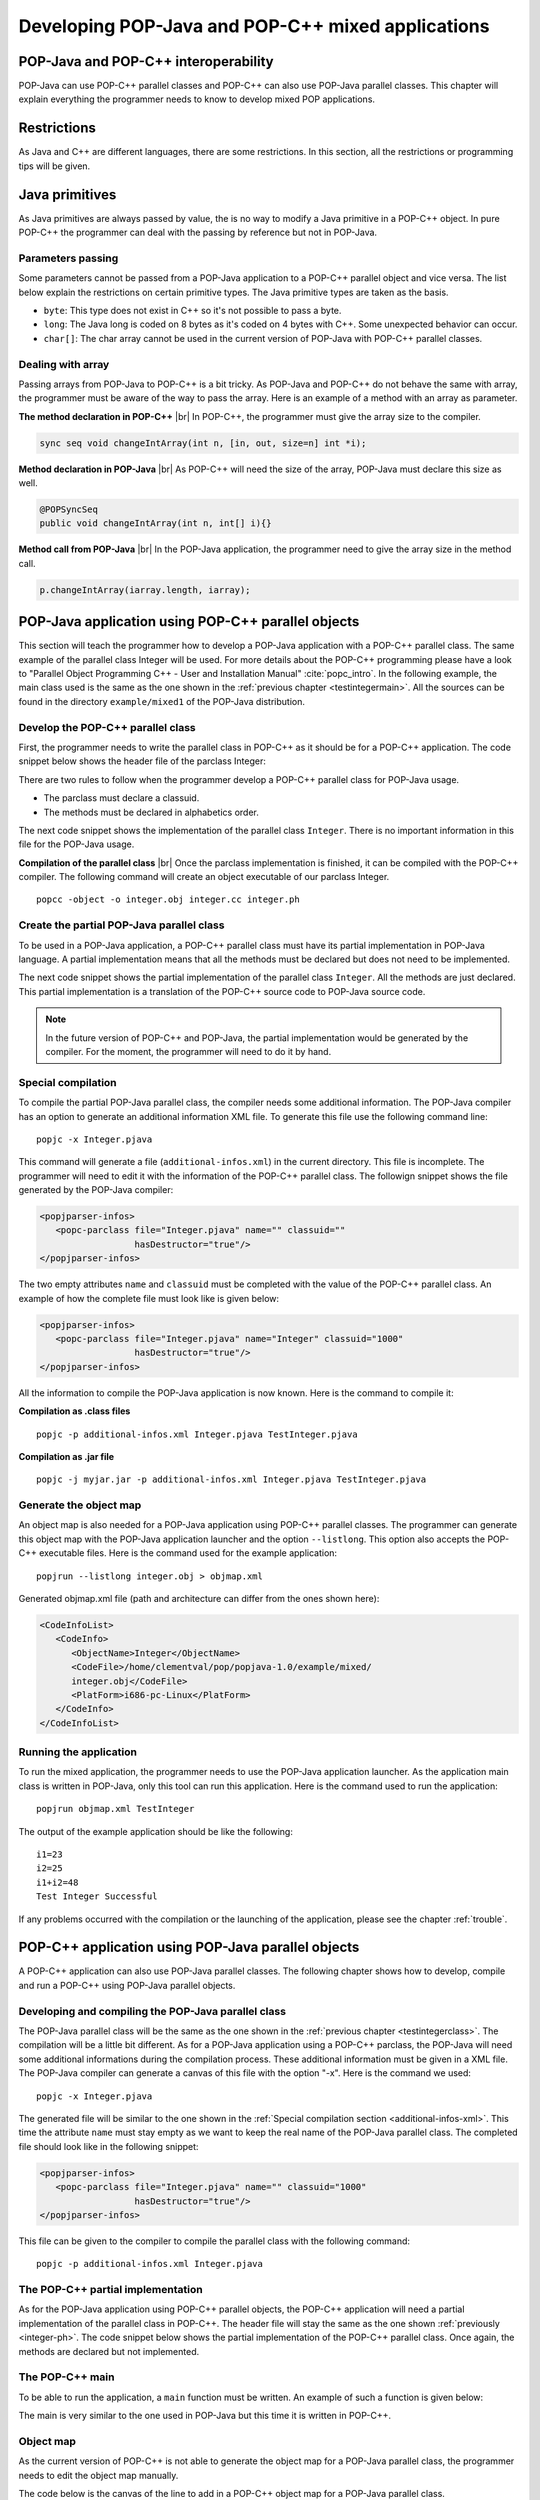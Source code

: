 .. |br| raw:: html

   <br />

.. _mixed:

Developing POP-Java and POP-C++ mixed applications
==================================================


POP-Java and POP-C++ interoperability
-------------------------------------

POP-Java can use POP-C++ parallel classes and POP-C++ can also use POP-Java
parallel classes. This chapter will explain everything the programmer needs to
know to develop mixed POP applications.


Restrictions
------------

As Java and C++ are different languages, there are some restrictions. In this
section, all the restrictions or programming tips will be given.


Java primitives
---------------

As Java primitives are always passed by value, the is no way to modify a Java
primitive in a POP-C++ object. In pure POP-C++ the programmer can deal with the
passing by reference but not in POP-Java.


Parameters passing
~~~~~~~~~~~~~~~~~~

Some parameters cannot be passed from a POP-Java application to a POP-C++
parallel object and vice versa. The list below explain the restrictions on
certain primitive types. The Java primitive types are taken as the basis.

.. todo: Make a more detailed list of compatibility issues, like long long etc

* ``byte``: This type does not exist in C++ so it's not possible to pass a
  byte.
* ``long``: The Java long is coded on 8 bytes as it's coded on 4 bytes with
  C++. Some unexpected behavior can occur.
* ``char[]``: The char array cannot be used in the current version of POP-Java
  with POP-C++ parallel classes.


Dealing with array
~~~~~~~~~~~~~~~~~~

Passing arrays from POP-Java to POP-C++ is a bit tricky. As POP-Java and
POP-C++ do not behave the same with array, the programmer must be aware of the
way to pass the array. Here is an example of a method with an array as
parameter.

**The method declaration in POP-C++** |br|
In POP-C++, the programmer must give the array size to the compiler.

.. code-block:: java

   sync seq void changeIntArray(int n, [in, out, size=n] int *i);

**Method declaration in POP-Java** |br|
As POP-C++ will need the size of the array, POP-Java must declare this size as
well.

.. code-block:: java

   @POPSyncSeq
   public void changeIntArray(int n, int[] i){}

**Method call from POP-Java** |br|
In the POP-Java application, the programmer need to give the array size in the
method call.

.. code-block:: java

   p.changeIntArray(iarray.length, iarray);


POP-Java application using POP-C++ parallel objects
---------------------------------------------------

This section will teach the programmer how to develop a POP-Java application
with a POP-C++ parallel class. The same example of the parallel class Integer
will be used.  For more details about the POP-C++ programming please have a
look to "Parallel Object Programming C++ - User and Installation Manual"
:cite:`popc_intro`. In the following example, the main class used is the same
as the one shown in the :ref:`previous chapter <testintegermain>`. All the sources
can be found in the directory ``example/mixed1`` of the POP-Java distribution.


Develop the POP-C++ parallel class
~~~~~~~~~~~~~~~~~~~~~~~~~~~~~~~~~~

First, the programmer needs to write the parallel class in POP-C++ as it should
be for a POP-C++ application. The code snippet below shows the header file of
the parclass Integer:

.. _integer-ph:
.. code-block:: cpp
   :linenos:

   parclass Integer
   {
      classuid(1000);
   public:
      Integer();
      ~Integer();

      mutex void Add(Integer &other);
      conc int Get();
      seq async void Set(int val);

   private:
      int data;
   };

There are two rules to follow when the programmer develop
a POP-C++ parallel class for POP-Java usage.

* The parclass must declare a classuid.
* The methods must be declared in alphabetics order.

The next code snippet shows the implementation of the parallel class
``Integer``. There is no important information in this file for the POP-Java
usage.

.. code-block:: cpp
   :linenos:

   #include <stdio.h>
   #include "integer.ph"
   #include <unistd.h>

   Integer::Integer() {
      printf("Create remote object Integer on %s\n",
             (const char *)POPSystem::GetHost());
   }

   Integer::~Integer() {
      printf("Destroying Integer object...\n");
   }

   void Integer::Set(int val) {
      data=val;
   }

   int Integer::Get() {
      return data;
   }

   void Integer::Add(Integer &other) {
      data += other.Get();
   }
   @pack(Integer);


**Compilation of the parallel class** |br|
Once the parclass implementation is finished, it can be compiled with the
POP-C++ compiler. The following command will create an object executable of our
parclass Integer.

::

   popcc -object -o integer.obj integer.cc integer.ph


Create the partial POP-Java parallel class
~~~~~~~~~~~~~~~~~~~~~~~~~~~~~~~~~~~~~~~~~~

To be used in a POP-Java application, a POP-C++ parallel class must have its
partial implementation in POP-Java language. A partial implementation means
that all the methods must be declared but does not need to be implemented.

The next code snippet shows the partial implementation of the parallel class
``Integer``. All the methods are just declared. This partial implementation is
a translation of the POP-C++ source code to POP-Java source code.

.. code-block:: java
   :linenos:

   @POPClass
   public class Integer {
      private int value;

      public Integer() {
      }

      @POPSyncMutex
      public void add(Integer i) {
      }

      @POPSyncConc
      public int get() {
         return 0;
      }

      @POPAsyncSeq
      public void set(int val) {
      }
   }

.. note::

   In the future version of POP-C++ and POP-Java, the partial
   implementation would be generated by the compiler. For the moment, the
   programmer will need to do it by hand.


Special compilation
~~~~~~~~~~~~~~~~~~~

To compile the partial POP-Java parallel class, the compiler needs some
additional information. The POP-Java compiler has an option to generate an
additional information XML file. To generate this file use the following
command line::

   popjc -x Integer.pjava

This command will generate a file (``additional-infos.xml``) in the current
directory. This file is incomplete. The programmer will need to edit it with
the information of the POP-C++ parallel class. The followign snippet shows the
file generated by the POP-Java compiler:

.. _additional-infos-xml:
.. code-block:: xml

   <popjparser-infos>
      <popc-parclass file="Integer.pjava" name="" classuid=""
                     hasDestructor="true"/>
   </popjparser-infos>

The two empty attributes ``name`` and ``classuid`` must be completed with the
value of the POP-C++ parallel class. An example of how the complete file must
look like is given below:

.. code-block:: xml

   <popjparser-infos>
      <popc-parclass file="Integer.pjava" name="Integer" classuid="1000" 
                     hasDestructor="true"/>
   </popjparser-infos>

All the information to compile the POP-Java application is now known. Here is
the command to compile it:

**Compilation as .class files**

::

   popjc -p additional-infos.xml Integer.pjava TestInteger.pjava

**Compilation as .jar file**

::

   popjc -j myjar.jar -p additional-infos.xml Integer.pjava TestInteger.pjava


Generate the object map
~~~~~~~~~~~~~~~~~~~~~~~

An object map is also needed for a POP-Java application using POP-C++ parallel
classes. The programmer can generate this object map with the POP-Java
application launcher and the option ``--listlong``. This option also accepts the
POP-C++ executable files. Here is the command used for the example
application::

   popjrun --listlong integer.obj > objmap.xml


Generated objmap.xml file (path and architecture can differ from the ones shown
here): 

.. code-block:: xml

   <CodeInfoList>
      <CodeInfo>
         <ObjectName>Integer</ObjectName>
         <CodeFile>/home/clementval/pop/popjava-1.0/example/mixed/
         integer.obj</CodeFile>
         <PlatForm>i686-pc-Linux</PlatForm>
      </CodeInfo>
   </CodeInfoList>


Running the application
~~~~~~~~~~~~~~~~~~~~~~~

To run the mixed application, the programmer needs to use the POP-Java
application launcher. As the application main class is written in POP-Java,
only this tool can run this application. Here is the command used to run the
application::

   popjrun objmap.xml TestInteger

The output of the example application should be like the following::

   i1=23
   i2=25
   i1+i2=48
   Test Integer Successful 

If any problems occurred with the compilation or the launching of the
application, please see the chapter :ref:`trouble`.


POP-C++ application using POP-Java parallel objects
---------------------------------------------------

A POP-C++ application can also use POP-Java parallel classes. The following
chapter shows how to develop, compile and run a POP-C++ using POP-Java parallel
objects.


Developing and compiling the POP-Java parallel class
~~~~~~~~~~~~~~~~~~~~~~~~~~~~~~~~~~~~~~~~~~~~~~~~~~~~
The POP-Java parallel class will be the same as the one shown in the
:ref:`previous chapter <testintegerclass>`. The compilation will be a little
bit different. As for a POP-Java application using a POP-C++ parclass, the
POP-Java will need some additional informations during the compilation process.
These additional information must be given in a XML file. The POP-Java
compiler can generate a canvas of this file with the option "-x". Here is the
command we used::

   popjc -x Integer.pjava

The generated file will be similar to the one shown in the
:ref:`Special compilation section <additional-infos-xml>`. This time the
attribute ``name`` must stay empty as we want to keep the real name of the
POP-Java parallel class. The completed file should look like in the following
snippet:

.. code-block:: xml

   <popjparser-infos>
      <popc-parclass file="Integer.pjava" name="" classuid="1000" 
                     hasDestructor="true"/>
   </popjparser-infos>

This file can be given to the compiler to compile the parallel class with the
following command::

   popjc -p additional-infos.xml Integer.pjava


The POP-C++ partial implementation
~~~~~~~~~~~~~~~~~~~~~~~~~~~~~~~~~~

As for the POP-Java application using POP-C++ parallel objects, the POP-C++
application will need a partial implementation of the parallel class in
POP-C++. The header file will stay the same as the one shown
:ref:`previously <integer-ph>`. The code snippet below shows
the partial implementation of the POP-C++ parallel class. Once again, the
methods are declared but not implemented.

.. code-block:: cpp
   :linenos:

   #include <stdio.h>
   #include "integer.ph"
   #include <unistd.h>

   Integer::Integer() {
      printf("Create remote object Integer on %s\n",
             (const char *)POPSystem::GetHost());
   }

   Integer::~Integer() {
   }

   void Integer::Set(int val) {
   }

   int Integer::Get() {
      return 0;
   }

   void Integer::Add(Integer &other) {
   }
   @pack(Integer);


The POP-C++ main
~~~~~~~~~~~~~~~~

To be able to run the application, a ``main`` function must be written. An
example of such a function is given below:

.. code-block:: cpp
   :linenos:

   #include "integer.ph"
   #include <iostream>
   using namespace std;
   int main(int argc, char **argv)
   {
      try{
         // Create 2 Integer objects
         Integer o1;
         Integer o2;
         o1.Set(1); o2.Set(2);
         cout << endl << "o1="<< o1.Get() << "; o2=" << o2.Get() << endl;
         cout<<"Add o2 to o1"<<endl;
         o1.Add(o2);
         cout << "o1=o1+o2; o1=" << o1.Get() << endl << endl;
      } catch (POPException *e) {
         cout << "Exception occurs in application :" << endl;
         e->Print();
         delete e;
         return -1;
      } // catch
      return 0;
   }

The main is very similar to the one used in POP-Java but this time it is
written in POP-C++.


Object map
~~~~~~~~~~

As the current version of POP-C++ is not able to generate the object map for a
POP-Java parallel class, the programmer needs to edit the object map manually.

The code below is the canvas of the line to add in a POP-C++ object map for a
POP-Java parallel class.

::

   POPCObjectName *-* /usr/bin/java -cp POPJAVA_LOCATION
   popjava.broker.Broker -codelocation=CODE_LOCATION
   -actualobject=POPJAVAObjectName

Here is the line for the example (the path will be different on your computer):

::

   Integer *-* /usr/bin/java -cp /home/clementval/popj
   popjava.broker.Broker
   -codelocation=/home/clementval/pop/popjava-1.0/example/mixed2
   -actualobject=Integer


Compile and run the POP-C++ application
~~~~~~~~~~~~~~~~~~~~~~~~~~~~~~~~~~~~~~~
The POP-Java parallel class is compiled and the object map is complete.
The main and the partial implementation of the parallel class in POP-C++ must
be compiled. The following command will compile our application::

   popcc -o main integer.ph integer.cc main.cc
   popcc -object -o integer.obj integer.cc integer.ph main.cc

Everything is compiled and we can run the application with the "popcrun" tool::

   popcrun obj.map ./main

The output of the application should look like this::

   popcrun obj.map ./main

   o1=1; o2=2
   Add o2 to o1
   o1=o1+o2; o1=3
